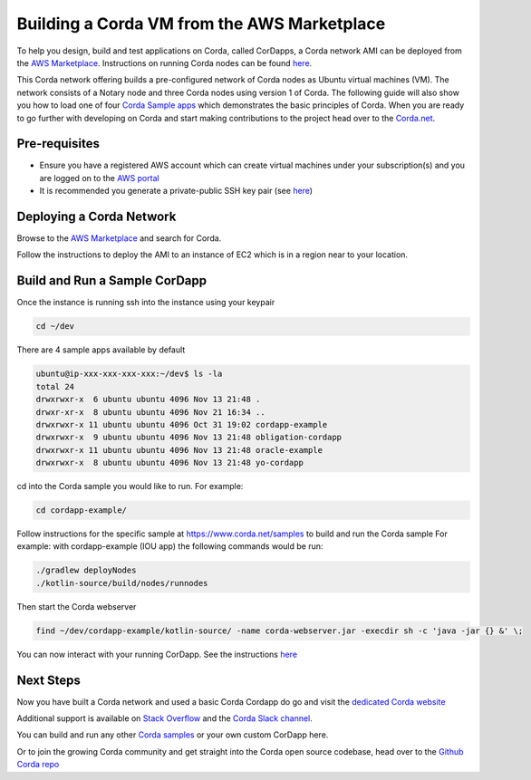 Building a Corda VM from the AWS Marketplace
============================================

To help you design, build and test applications on Corda, called CorDapps, a Corda network AMI can be deployed from the `AWS Marketplace <https://aws.amazon.com/marketplace/pp/B077PG9SP5>`_. Instructions on running Corda nodes can be found `here <https://docs.corda.net/deploying-a-node.html>`_.

This Corda network offering builds a pre-configured network of Corda nodes as Ubuntu virtual machines (VM). The network consists of a Notary node and three Corda nodes using version 1 of Corda. The following guide will also show you how to load one of four `Corda Sample apps <https://www.corda.net/samples>`_ which demonstrates the basic principles of Corda. When you are ready to go further with developing on Corda and start making contributions to the project head over to the `Corda.net <https://www.corda.net/>`_.

Pre-requisites
--------------
* Ensure you have a registered AWS account which can create virtual machines under your subscription(s) and you are logged on to the `AWS portal <https://console.aws.amazon.com>`_
* It is recommended you generate a private-public SSH key pair (see `here <https://www.digitalocean.com/community/tutorials/how-to-set-up-ssh-keys--2/>`_)


Deploying a Corda Network
---------------------------

Browse to the `AWS Marketplace <https://aws.amazon.com/marketplace>`_ and search for Corda.

Follow the instructions to deploy the AMI to an instance of EC2 which is in a region near to your location.

Build and Run a Sample CorDapp
------------------------------
Once the instance is running ssh into the instance using your keypair

.. sourcecode:: shell

    cd ~/dev

There are 4 sample apps available by default

.. sourcecode:: shell

    ubuntu@ip-xxx-xxx-xxx-xxx:~/dev$ ls -la
    total 24
    drwxrwxr-x  6 ubuntu ubuntu 4096 Nov 13 21:48 .
    drwxr-xr-x  8 ubuntu ubuntu 4096 Nov 21 16:34 ..
    drwxrwxr-x 11 ubuntu ubuntu 4096 Oct 31 19:02 cordapp-example
    drwxrwxr-x  9 ubuntu ubuntu 4096 Nov 13 21:48 obligation-cordapp
    drwxrwxr-x 11 ubuntu ubuntu 4096 Nov 13 21:48 oracle-example
    drwxrwxr-x  8 ubuntu ubuntu 4096 Nov 13 21:48 yo-cordapp

cd into the Corda sample you would like to run. For example:

.. sourcecode:: shell

    cd cordapp-example/

Follow instructions for the specific sample at https://www.corda.net/samples to build and run the Corda sample
For example: with cordapp-example (IOU app) the following commands would be run:

.. sourcecode:: shell

    ./gradlew deployNodes
    ./kotlin-source/build/nodes/runnodes

Then start the Corda webserver

.. sourcecode:: shell

    find ~/dev/cordapp-example/kotlin-source/ -name corda-webserver.jar -execdir sh -c 'java -jar {} &' \;

You can now interact with your running CorDapp. See the instructions `here <https://docs.corda.net/tutorial-cordapp.html#via-http>`_

Next Steps
----------
Now you have built a Corda network and used a basic Corda Cordapp do go and visit the `dedicated Corda website <https://www.corda.net>`_

Additional support is available on `Stack Overflow <https://stackoverflow.com/questions/tagged/corda>`_ and the `Corda Slack channel <https://slack.corda.net/>`_.

You can build and run any other `Corda samples <https://www.corda.net/samples>`_ or your own custom CorDapp here.

Or to join the growing Corda community and get straight into the Corda open source codebase, head over to the `Github Corda repo <https://www.github.com/corda>`_
